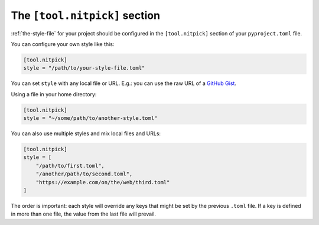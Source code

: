 .. _tool_nitpick:

The ``[tool.nitpick]`` section
==============================

:ref:`the-style-file` for your project should be configured in the ``[tool.nitpick]`` section of your ``pyproject.toml`` file.

You can configure your own style like this:

.. code-block::

    [tool.nitpick]
    style = "/path/to/your-style-file.toml"

You can set ``style`` with any local file or URL. E.g.: you can use the raw URL of a `GitHub Gist <https://gist.github.com>`_.

Using a file in your home directory:

.. code-block::

    [tool.nitpick]
    style = "~/some/path/to/another-style.toml"

You can also use multiple styles and mix local files and URLs:

.. code-block::

    [tool.nitpick]
    style = [
        "/path/to/first.toml",
        "/another/path/to/second.toml",
        "https://example.com/on/the/web/third.toml"
    ]

The order is important: each style will override any keys that might be set by the previous ``.toml`` file.
If a key is defined in more than one file, the value from the last file will prevail.
